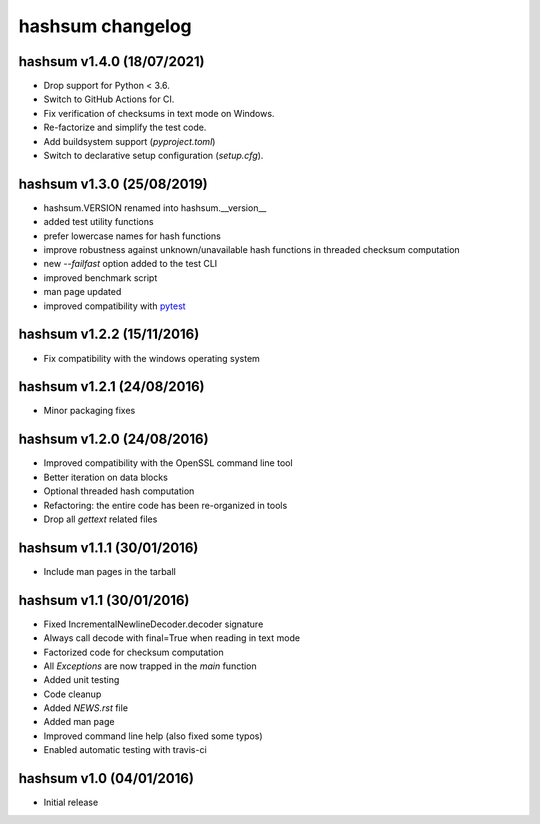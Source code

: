 hashsum changelog
=================

hashsum v1.4.0 (18/07/2021)
---------------------------

* Drop support for Python < 3.6.
* Switch to GitHub Actions for CI.
* Fix verification of checksums in text mode on Windows.
* Re-factorize and simplify the test code.
* Add buildsystem support (`pyproject.toml`)
* Switch to declarative setup configuration (`setup.cfg`).


hashsum v1.3.0 (25/08/2019)
---------------------------

* hashsum.VERSION renamed into hashsum.__version__
* added test utility functions
* prefer lowercase names for hash functions
* improve robustness against unknown/unavailable hash functions in
  threaded checksum computation
* new `--failfast` option added to the test CLI
* improved benchmark script
* man page updated
* improved compatibility with `pytest <https://pytest.org>`_


hashsum v1.2.2 (15/11/2016)
---------------------------

* Fix compatibility with the windows operating system


hashsum v1.2.1 (24/08/2016)
---------------------------

* Minor packaging fixes


hashsum v1.2.0 (24/08/2016)
---------------------------

* Improved compatibility with the OpenSSL command line tool
* Better iteration on data blocks
* Optional threaded hash computation
* Refactoring: the entire code has been re-organized in tools
* Drop all `gettext` related files


hashsum v1.1.1 (30/01/2016)
---------------------------

* Include man pages in the tarball


hashsum v1.1 (30/01/2016)
-------------------------

* Fixed IncrementalNewlineDecoder.decoder signature
* Always call decode with final=True when reading in text mode
* Factorized code for checksum computation
* All `Exceptions` are now trapped in the `main` function
* Added unit testing
* Code cleanup
* Added `NEWS.rst` file
* Added man page
* Improved command line help (also fixed some typos)
* Enabled automatic testing with travis-ci


hashsum v1.0 (04/01/2016)
-------------------------

* Initial release
